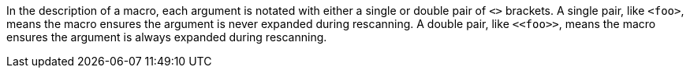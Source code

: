 //
// The authors of this file have waived all copyright and
// related or neighboring rights to the extent permitted by
// law as described by the CC0 1.0 Universal Public Domain
// Dedication. You should have received a copy of the full
// dedication along with this file, typically as a file
// named <CC0-1.0.txt>. If not, it may be available at
// <https://creativecommons.org/publicdomain/zero/1.0/>.
//

In the description of a macro, each argument is notated with either a
single or double pair of `<>` brackets.
A single pair, like `<foo>`, means the macro ensures the argument is
never expanded during rescanning.
A double pair, like `++<<foo>>++`, means the macro ensures the argument
is always expanded during rescanning.

//
